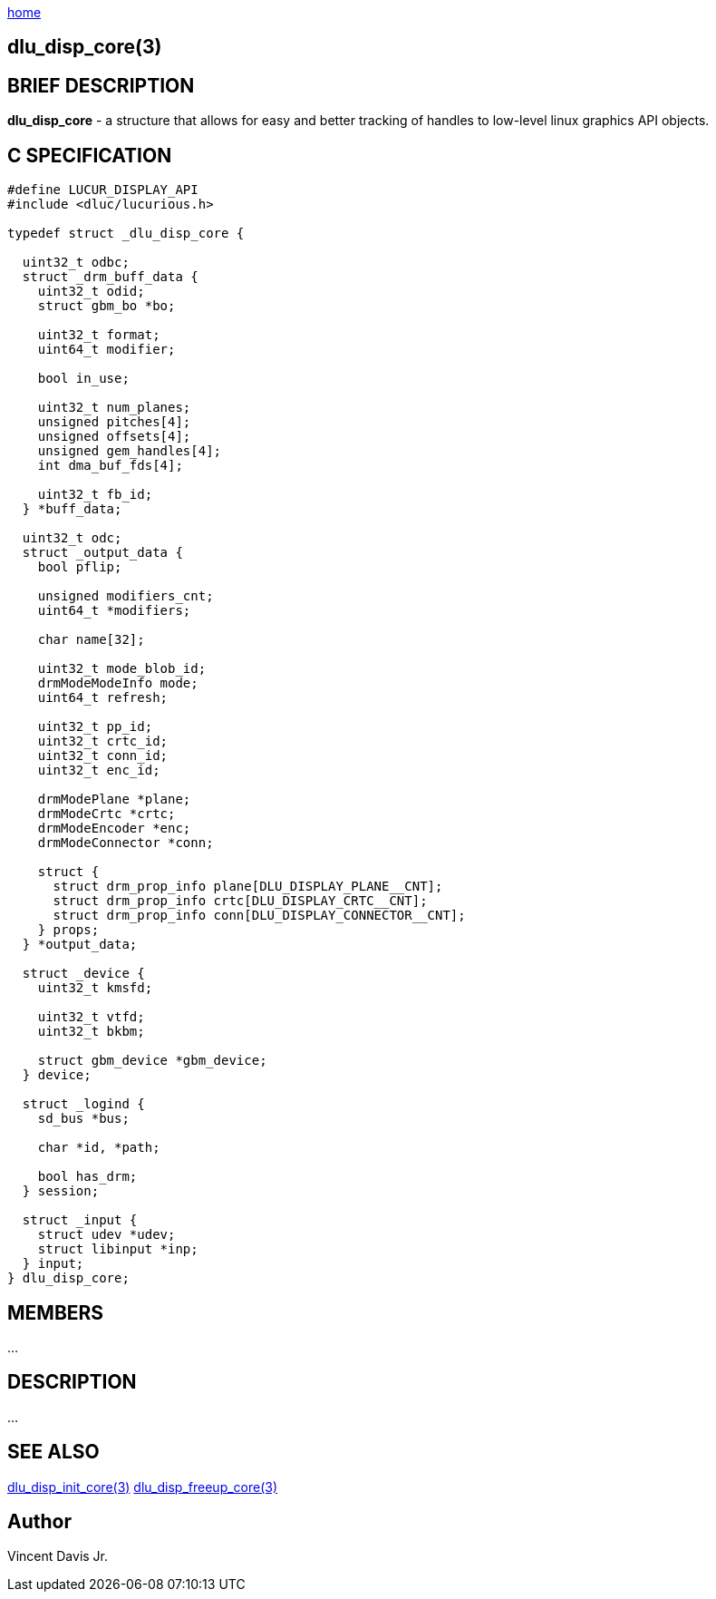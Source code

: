 :stylesheet: rubygems.css
:stylesheet: asciidoctor.css
:stylesheet: asciidoctor.min.css

link:index.html[home]

== dlu_disp_core(3)

== BRIEF DESCRIPTION

*dlu_disp_core* - a structure that allows for easy and better tracking of handles to low-level linux graphics API objects.

== C SPECIFICATION

[source,c]
----
#define LUCUR_DISPLAY_API
#include <dluc/lucurious.h>

typedef struct _dlu_disp_core {
 
  uint32_t odbc;
  struct _drm_buff_data {
    uint32_t odid;
    struct gbm_bo *bo;

    uint32_t format;
    uint64_t modifier;

    bool in_use;
  
    uint32_t num_planes;
    unsigned pitches[4];
    unsigned offsets[4];
    unsigned gem_handles[4];
    int dma_buf_fds[4];
 
    uint32_t fb_id;
  } *buff_data;

  uint32_t odc;
  struct _output_data {
    bool pflip;

    unsigned modifiers_cnt;
    uint64_t *modifiers;

    char name[32];

    uint32_t mode_blob_id;
    drmModeModeInfo mode;
    uint64_t refresh;

    uint32_t pp_id;
    uint32_t crtc_id;
    uint32_t conn_id;
    uint32_t enc_id;

    drmModePlane *plane;
    drmModeCrtc *crtc;
    drmModeEncoder *enc;
    drmModeConnector *conn;

    struct {
      struct drm_prop_info plane[DLU_DISPLAY_PLANE__CNT];
      struct drm_prop_info crtc[DLU_DISPLAY_CRTC__CNT];
      struct drm_prop_info conn[DLU_DISPLAY_CONNECTOR__CNT];
    } props;
  } *output_data;

  struct _device {
    uint32_t kmsfd;

    uint32_t vtfd;
    uint32_t bkbm;

    struct gbm_device *gbm_device;
  } device;

  struct _logind {
    sd_bus *bus;

    char *id, *path;

    bool has_drm;
  } session;

  struct _input {
    struct udev *udev;
    struct libinput *inp;
  } input;
} dlu_disp_core;
----

== MEMBERS

...

== DESCRIPTION

...

== SEE ALSO

link:dlu_disp_init_core.html[dlu_disp_init_core(3)]
link:dlu_disp_freeup_core.html[dlu_disp_freeup_core(3)]

== Author

Vincent Davis Jr.